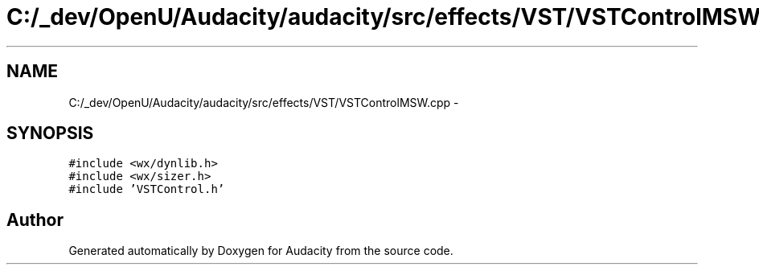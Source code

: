 .TH "C:/_dev/OpenU/Audacity/audacity/src/effects/VST/VSTControlMSW.cpp" 3 "Thu Apr 28 2016" "Audacity" \" -*- nroff -*-
.ad l
.nh
.SH NAME
C:/_dev/OpenU/Audacity/audacity/src/effects/VST/VSTControlMSW.cpp \- 
.SH SYNOPSIS
.br
.PP
\fC#include <wx/dynlib\&.h>\fP
.br
\fC#include <wx/sizer\&.h>\fP
.br
\fC#include 'VSTControl\&.h'\fP
.br

.SH "Author"
.PP 
Generated automatically by Doxygen for Audacity from the source code\&.
